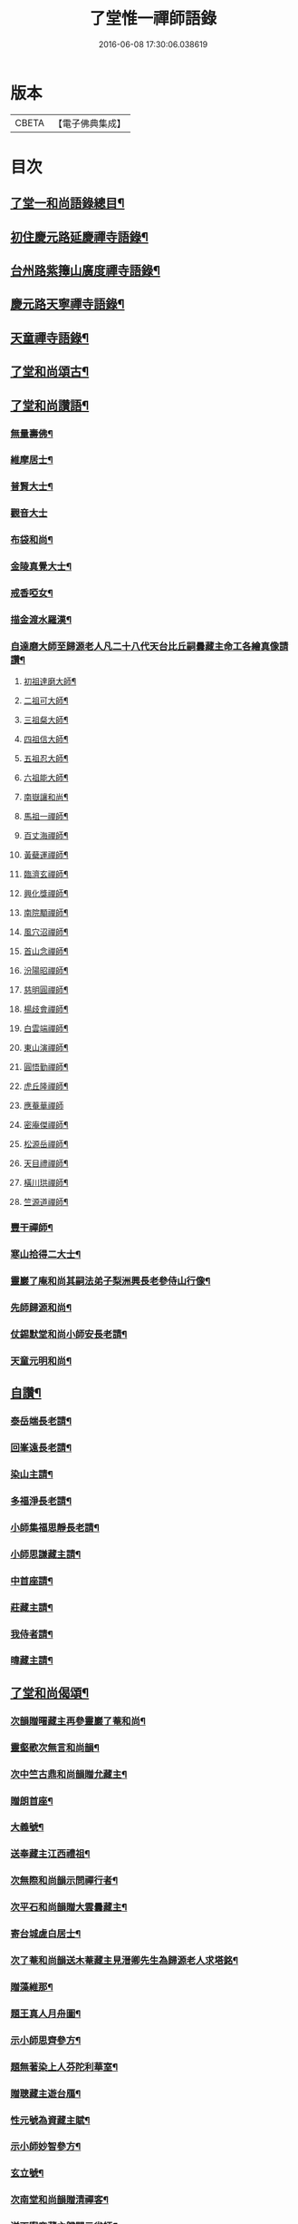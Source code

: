#+TITLE: 了堂惟一禪師語錄 
#+DATE: 2016-06-08 17:30:06.038619

* 版本
 |     CBETA|【電子佛典集成】|

* 目次
** [[file:KR6q0350_001.txt::001-0446a2][了堂一和尚語錄總目¶]]
** [[file:KR6q0350_001.txt::001-0446b4][初住慶元路延慶禪寺語錄¶]]
** [[file:KR6q0350_001.txt::001-0448a6][台州路紫籜山廣度禪寺語錄¶]]
** [[file:KR6q0350_002.txt::002-0456b16][慶元路天寧禪寺語錄¶]]
** [[file:KR6q0350_002.txt::002-0460c17][天童禪寺語錄¶]]
** [[file:KR6q0350_002.txt::002-0463b8][了堂和尚頌古¶]]
** [[file:KR6q0350_002.txt::002-0465b24][了堂和尚讚語¶]]
*** [[file:KR6q0350_002.txt::002-0465c2][無量壽佛¶]]
*** [[file:KR6q0350_002.txt::002-0465c13][維摩居士¶]]
*** [[file:KR6q0350_002.txt::002-0465c19][普賢大士¶]]
*** [[file:KR6q0350_002.txt::002-0465c24][觀音大士]]
*** [[file:KR6q0350_002.txt::002-0466a16][布袋和尚¶]]
*** [[file:KR6q0350_002.txt::002-0466a23][金陵真覺大士¶]]
*** [[file:KR6q0350_002.txt::002-0466b2][戒香啞女¶]]
*** [[file:KR6q0350_002.txt::002-0466b5][描金渡水羅漢¶]]
*** [[file:KR6q0350_002.txt::002-0466b10][自達磨大師至歸源老人凡二十八代天台比丘嗣曇藏主命工各繪真像請讚¶]]
**** [[file:KR6q0350_002.txt::002-0466b11][初祖達磨大師¶]]
**** [[file:KR6q0350_002.txt::002-0466b15][二祖可大師¶]]
**** [[file:KR6q0350_002.txt::002-0466b18][三祖粲大師¶]]
**** [[file:KR6q0350_002.txt::002-0466b20][四祖信大師¶]]
**** [[file:KR6q0350_002.txt::002-0466b23][五祖忍大師¶]]
**** [[file:KR6q0350_002.txt::002-0466c3][六祖能大師¶]]
**** [[file:KR6q0350_002.txt::002-0466c5][南嶽讓和尚¶]]
**** [[file:KR6q0350_002.txt::002-0466c7][馬祖一禪師¶]]
**** [[file:KR6q0350_002.txt::002-0466c10][百丈海禪師¶]]
**** [[file:KR6q0350_002.txt::002-0466c13][黃蘗運禪師¶]]
**** [[file:KR6q0350_002.txt::002-0466c16][臨濟玄禪師¶]]
**** [[file:KR6q0350_002.txt::002-0466c19][興化獎禪師¶]]
**** [[file:KR6q0350_002.txt::002-0466c21][南院顒禪師¶]]
**** [[file:KR6q0350_002.txt::002-0466c23][風穴沼禪師¶]]
**** [[file:KR6q0350_002.txt::002-0467a2][首山念禪師¶]]
**** [[file:KR6q0350_002.txt::002-0467a5][汾陽昭禪師¶]]
**** [[file:KR6q0350_002.txt::002-0467a8][慈明圓禪師¶]]
**** [[file:KR6q0350_002.txt::002-0467a11][楊歧會禪師¶]]
**** [[file:KR6q0350_002.txt::002-0467a14][白雲端禪師¶]]
**** [[file:KR6q0350_002.txt::002-0467a17][東山演禪師¶]]
**** [[file:KR6q0350_002.txt::002-0467a19][圓悟勤禪師¶]]
**** [[file:KR6q0350_002.txt::002-0467a22][虎丘隆禪師¶]]
**** [[file:KR6q0350_002.txt::002-0467a24][應菴華禪師]]
**** [[file:KR6q0350_002.txt::002-0467b4][密庵傑禪師¶]]
**** [[file:KR6q0350_002.txt::002-0467b6][松源岳禪師¶]]
**** [[file:KR6q0350_002.txt::002-0467b9][天目禮禪師¶]]
**** [[file:KR6q0350_002.txt::002-0467b12][橫川珙禪師¶]]
**** [[file:KR6q0350_002.txt::002-0467b16][竺源道禪師¶]]
*** [[file:KR6q0350_002.txt::002-0467b19][豐干禪師¶]]
*** [[file:KR6q0350_002.txt::002-0467b22][寒山拾得二大士¶]]
*** [[file:KR6q0350_002.txt::002-0467c3][靈巖了庵和尚其嗣法弟子梨洲興長老參侍山行像¶]]
*** [[file:KR6q0350_002.txt::002-0467c6][先師歸源和尚¶]]
*** [[file:KR6q0350_002.txt::002-0467c9][仗錫默堂和尚小師安長老請¶]]
*** [[file:KR6q0350_002.txt::002-0467c13][天童元明和尚¶]]
** [[file:KR6q0350_002.txt::002-0467c18][自讚¶]]
*** [[file:KR6q0350_002.txt::002-0467c19][泰岳端長老請¶]]
*** [[file:KR6q0350_002.txt::002-0467c22][回峯遠長老請¶]]
*** [[file:KR6q0350_002.txt::002-0468a2][染山主請¶]]
*** [[file:KR6q0350_002.txt::002-0468a5][多福淨長老請¶]]
*** [[file:KR6q0350_002.txt::002-0468a9][小師集福思靜長老請¶]]
*** [[file:KR6q0350_002.txt::002-0468a12][小師思謙藏主請¶]]
*** [[file:KR6q0350_002.txt::002-0468a15][中首座請¶]]
*** [[file:KR6q0350_002.txt::002-0468a18][莊藏主請¶]]
*** [[file:KR6q0350_002.txt::002-0468a21][我侍者請¶]]
*** [[file:KR6q0350_002.txt::002-0468b2][暐藏主請¶]]
** [[file:KR6q0350_003.txt::003-0468b8][了堂和尚偈頌¶]]
*** [[file:KR6q0350_003.txt::003-0468b10][次韻贈曙藏主再參靈巖了菴和尚¶]]
*** [[file:KR6q0350_003.txt::003-0468b16][靈壑歌次無言和尚韻¶]]
*** [[file:KR6q0350_003.txt::003-0468c2][次中竺古鼎和尚韻贈允藏主¶]]
*** [[file:KR6q0350_003.txt::003-0468c6][贈朗首座¶]]
*** [[file:KR6q0350_003.txt::003-0468c10][大義號¶]]
*** [[file:KR6q0350_003.txt::003-0468c15][送奉藏主江西禮祖¶]]
*** [[file:KR6q0350_003.txt::003-0468c19][次無際和尚韻示問禪行者¶]]
*** [[file:KR6q0350_003.txt::003-0468c24][次平石和尚韻贈大雲曇藏主¶]]
*** [[file:KR6q0350_003.txt::003-0469a4][寄台城虗白居士¶]]
*** [[file:KR6q0350_003.txt::003-0469a8][次了菴和尚韻送木菴藏主見溍卿先生為歸源老人求塔銘¶]]
*** [[file:KR6q0350_003.txt::003-0469a18][贈藻維那¶]]
*** [[file:KR6q0350_003.txt::003-0469a23][題王真人月舟圖¶]]
*** [[file:KR6q0350_003.txt::003-0469b4][示小師思齊參方¶]]
*** [[file:KR6q0350_003.txt::003-0469b11][題無著染上人芬陀利華室¶]]
*** [[file:KR6q0350_003.txt::003-0469b17][贈聰藏主遊台鴈¶]]
*** [[file:KR6q0350_003.txt::003-0469b24][性元號為資藏主賦¶]]
*** [[file:KR6q0350_003.txt::003-0469c8][示小師妙智參方¶]]
*** [[file:KR6q0350_003.txt::003-0469c14][玄立號¶]]
*** [[file:KR6q0350_003.txt::003-0469c19][次南堂和尚韻贈清禪客¶]]
*** [[file:KR6q0350_003.txt::003-0469c24][送天寧章藏主歸開元省師¶]]
*** [[file:KR6q0350_003.txt::003-0470a7][次芭蕉泉禪師示眾韻¶]]
*** [[file:KR6q0350_003.txt::003-0470a14][送思上人之西州¶]]
*** [[file:KR6q0350_003.txt::003-0470a19][次保福一菴和尚韻送鄞侍者遊金陵¶]]
*** [[file:KR6q0350_003.txt::003-0470b2][贈隱侍者¶]]
*** [[file:KR6q0350_003.txt::003-0470b8][送方上人遊天台¶]]
*** [[file:KR6q0350_003.txt::003-0470b15][大梅錄都寺焙藏經¶]]
*** [[file:KR6q0350_003.txt::003-0470b21][清心堂¶]]
*** [[file:KR6q0350_003.txt::003-0470c2][勾龍道人每口中道吽吽唄三字述此以贈¶]]
*** [[file:KR6q0350_003.txt::003-0470c9][示小師思敏侍者再參育王雪[窗/心]和尚¶]]
*** [[file:KR6q0350_003.txt::003-0470c16][次韻贈昱上人¶]]
*** [[file:KR6q0350_003.txt::003-0470c20][次東州和尚答古林和尚真蹟韻¶]]
*** [[file:KR6q0350_003.txt::003-0470c24][贈彌陀昱長老]]
*** [[file:KR6q0350_003.txt::003-0471a6][韜侍者血書蓮經¶]]
*** [[file:KR6q0350_003.txt::003-0471a11][贈天元達書記¶]]
*** [[file:KR6q0350_003.txt::003-0471a17][送仙巖華石瑛長老¶]]
*** [[file:KR6q0350_003.txt::003-0471a23][次韻送振侍者參方¶]]
*** [[file:KR6q0350_003.txt::003-0471b6][次韻贈晟維那¶]]
*** [[file:KR6q0350_003.txt::003-0471b13][送天童東岡昕書記住天王¶]]
*** [[file:KR6q0350_003.txt::003-0471b19][宗元號¶]]
*** [[file:KR6q0350_003.txt::003-0471b23][天台竺曇瑞首座扁所居室名四華世界徵伽陀以證¶]]
*** [[file:KR6q0350_003.txt::003-0471c11][示莊侍者¶]]
*** [[file:KR6q0350_003.txt::003-0471c16][贈日本俊藏主¶]]
*** [[file:KR6q0350_003.txt::003-0471c20][示淨藏主¶]]
*** [[file:KR6q0350_003.txt::003-0472a2][示度藏主¶]]
*** [[file:KR6q0350_003.txt::003-0472a7][次韻贈初侍者¶]]
*** [[file:KR6q0350_003.txt::003-0472a13][次韻贈守侍者¶]]
*** [[file:KR6q0350_003.txt::003-0472a20][贈中竺傑侍者¶]]
*** [[file:KR6q0350_003.txt::003-0472a24][次韻默菴歌贈唯維那]]
*** [[file:KR6q0350_003.txt::003-0472b8][于石號介侍者求¶]]
*** [[file:KR6q0350_003.txt::003-0472b12][次韻贈閏侍者¶]]
*** [[file:KR6q0350_003.txt::003-0472b21][贈日本登侍者¶]]
*** [[file:KR6q0350_003.txt::003-0472c2][答龍華穆菴法姪康長老韻¶]]
*** [[file:KR6q0350_003.txt::003-0472c6][次蘿月瑩公墨蹟¶]]
*** [[file:KR6q0350_003.txt::003-0472c12][次韻送我藏主再參中竺季潭和尚¶]]
*** [[file:KR6q0350_003.txt::003-0472c18][用韻寄道純西堂¶]]
*** [[file:KR6q0350_003.txt::003-0472c23][如山號恩監寺求¶]]
*** [[file:KR6q0350_003.txt::003-0473a4][法華圖為鹿苑天鼓聞法師題¶]]
*** [[file:KR6q0350_003.txt::003-0473a8][寓幻室¶]]
*** [[file:KR6q0350_003.txt::003-0473a12][遊景星¶]]
*** [[file:KR6q0350_003.txt::003-0473a16][答方巖大林和尚¶]]
*** [[file:KR6q0350_003.txt::003-0473a23][答南堂和尚見寄韻¶]]
*** [[file:KR6q0350_003.txt::003-0473b6][答會翁和尚¶]]
*** [[file:KR6q0350_003.txt::003-0473b13][次夢堂和尚韻贈國清敞侍者再參¶]]
*** [[file:KR6q0350_003.txt::003-0473b17][次石屋和尚雜言韻¶]]
*** [[file:KR6q0350_003.txt::003-0473c9][贈俊上人¶]]
*** [[file:KR6q0350_003.txt::003-0473c13][答宗聖首座¶]]
*** [[file:KR6q0350_003.txt::003-0473c17][答天童元明和尚¶]]
*** [[file:KR6q0350_003.txt::003-0473c21][寄則中度首座¶]]
*** [[file:KR6q0350_003.txt::003-0473c24][贈莊上人]]
*** [[file:KR6q0350_003.txt::003-0474a5][答玄一隱君韻¶]]
*** [[file:KR6q0350_003.txt::003-0474a12][答夢堂和尚見寄韻¶]]
*** [[file:KR6q0350_003.txt::003-0474a16][悼南堂法兄和尚¶]]
*** [[file:KR6q0350_003.txt::003-0474a23][次中竺用章和尚韻贈咨侍者¶]]
*** [[file:KR6q0350_003.txt::003-0474b3][次韻贈日本敬藏主¶]]
*** [[file:KR6q0350_003.txt::003-0474b7][謝事雙檜答天元師姪韻¶]]
*** [[file:KR6q0350_003.txt::003-0474b11][題大禪安西堂繼休居歸源二老人及南堂之後重拈雪竇所拈古德公案一百則¶]]
*** [[file:KR6q0350_003.txt::003-0474b15][寄夢堂和尚¶]]
*** [[file:KR6q0350_003.txt::003-0474b19][用韻贈靈隱密藏主¶]]
*** [[file:KR6q0350_003.txt::003-0474b23][用韻示左右¶]]
*** [[file:KR6q0350_003.txt::003-0474c7][答天王東岡昕長老¶]]
*** [[file:KR6q0350_003.txt::003-0474c11][贈日本謙藏主¶]]
*** [[file:KR6q0350_003.txt::003-0474c15][示暐藏主省師¶]]
*** [[file:KR6q0350_003.txt::003-0474c19][送大基丕長老住補陀¶]]
*** [[file:KR6q0350_003.txt::003-0474c23][送定上人參方¶]]
*** [[file:KR6q0350_003.txt::003-0475a2][次韻留道中藏主¶]]
*** [[file:KR6q0350_003.txt::003-0475a5][送來上人參方¶]]
*** [[file:KR6q0350_003.txt::003-0475a8][次韻悼藻藏主¶]]
*** [[file:KR6q0350_003.txt::003-0475a11][至正己亥謝事竹山歸圓明庵因閱真淨和尚語有一身終有限萬事畢無時之句析其十字為首成雜言十章示諸左右¶]]
*** [[file:KR6q0350_003.txt::003-0475b10][次所庵首座韻¶]]
*** [[file:KR6q0350_003.txt::003-0475b15][閱古軒¶]]
*** [[file:KR6q0350_003.txt::003-0475b18][答天童平石和尚見寄韻¶]]
*** [[file:KR6q0350_003.txt::003-0475c5][贈的維那¶]]
*** [[file:KR6q0350_003.txt::003-0475c8][贈西上人¶]]
*** [[file:KR6q0350_003.txt::003-0475c11][贈靜知客¶]]
*** [[file:KR6q0350_003.txt::003-0475c14][懷古十首寄大宗西堂¶]]
*** [[file:KR6q0350_003.txt::003-0476a11][次了菴和尚雜言韻¶]]
*** [[file:KR6q0350_003.txt::003-0476b4][信庵¶]]
*** [[file:KR6q0350_003.txt::003-0476b7][台州天寧音都管塑觀音知客寮起樓淨僧髮施草鞵¶]]
*** [[file:KR6q0350_003.txt::003-0476b10][寄紫巖絕學和尚¶]]
*** [[file:KR6q0350_003.txt::003-0476b13][示禪客¶]]
*** [[file:KR6q0350_003.txt::003-0476b16][析雪竇迷悟相反偈¶]]
*** [[file:KR6q0350_003.txt::003-0476c2][答靈隱竹泉和尚¶]]
*** [[file:KR6q0350_003.txt::003-0476c5][建三塔¶]]
*** [[file:KR6q0350_003.txt::003-0476c8][華頂光菩薩製紙龕於爐上禦寒坐禪¶]]
*** [[file:KR6q0350_003.txt::003-0476c11][山居¶]]
*** [[file:KR6q0350_003.txt::003-0477a8][題祖會圖¶]]
*** [[file:KR6q0350_003.txt::003-0477a11][獨庵¶]]
*** [[file:KR6q0350_003.txt::003-0477a14][勉中姪侍者參方¶]]
*** [[file:KR6q0350_003.txt::003-0477a17][贈僧書楞嚴法華圓覺華嚴四經¶]]
*** [[file:KR6q0350_003.txt::003-0477a20][贈峴維那為法花會化緣捺海塘¶]]
*** [[file:KR6q0350_003.txt::003-0477a23][悼愚仲和尚¶]]
*** [[file:KR6q0350_003.txt::003-0477b4][無疑¶]]
*** [[file:KR6q0350_003.txt::003-0477b7][悼壽昌別源法兄¶]]
*** [[file:KR6q0350_003.txt::003-0477b16][國清索天封竹作水筧¶]]
*** [[file:KR6q0350_003.txt::003-0477b19][答清凉實庵法兄六首¶]]
*** [[file:KR6q0350_003.txt::003-0477c8][悼紫巖絕學和尚¶]]
*** [[file:KR6q0350_003.txt::003-0477c11][染藏主天童持淨¶]]
*** [[file:KR6q0350_003.txt::003-0477c16][示朗侍者¶]]
*** [[file:KR6q0350_003.txt::003-0477c19][行者福嚴歸葬父母¶]]
*** [[file:KR6q0350_003.txt::003-0477c22][悼前清凉松隱和尚¶]]
*** [[file:KR6q0350_003.txt::003-0478a3][輗侍者歸省松岡和尚¶]]
*** [[file:KR6q0350_003.txt::003-0478a6][送希聖彥長老住溫州仙巖¶]]
*** [[file:KR6q0350_003.txt::003-0478a9][宗綱¶]]
*** [[file:KR6q0350_003.txt::003-0478a12][次松巖恕中和尚山居雜言¶]]
*** [[file:KR6q0350_003.txt::003-0478a21][拜和天目老祖四題真蹟韻¶]]
**** [[file:KR6q0350_003.txt::003-0478a22][香山湯禪師濯足亭¶]]
**** [[file:KR6q0350_003.txt::003-0478a24][石橋五百羅漢]]
**** [[file:KR6q0350_003.txt::003-0478b4][瑞巖惺惺石¶]]
**** [[file:KR6q0350_003.txt::003-0478b7][龍湫詎那尊者¶]]
*** [[file:KR6q0350_003.txt::003-0478b10][題列祖傳法正宗標目¶]]
*** [[file:KR6q0350_003.txt::003-0478b13][答傳首座¶]]
*** [[file:KR6q0350_003.txt::003-0478b18][招國清東席木庵和尚¶]]
*** [[file:KR6q0350_003.txt::003-0478b21][聞䳌有感寄國清東席了空和尚¶]]
*** [[file:KR6q0350_003.txt::003-0478b24][招前明慶瑩中法弟¶]]
*** [[file:KR6q0350_003.txt::003-0478c3][析舊作成四章示淡維那¶]]
*** [[file:KR6q0350_003.txt::003-0478c12][送僧持[犮/皿]¶]]
*** [[file:KR6q0350_003.txt::003-0478c15][聵翁¶]]
*** [[file:KR6q0350_003.txt::003-0478c18][謝事太白偶閱東石和尚語其間有賀能仁仲南東堂退居偈析成四章示諸左右¶]]
*** [[file:KR6q0350_003.txt::003-0479a4][贈日者¶]]
*** [[file:KR6q0350_003.txt::003-0479a7][製衣沈氏求¶]]
*** [[file:KR6q0350_003.txt::003-0479a10][修鞋鮑氏求¶]]
*** [[file:KR6q0350_003.txt::003-0479a13][季曇¶]]
*** [[file:KR6q0350_003.txt::003-0479a16][閒居雜言同韻六首¶]]
*** [[file:KR6q0350_003.txt::003-0479b5][悼玄一隱君¶]]
*** [[file:KR6q0350_003.txt::003-0479b10][圓中¶]]
*** [[file:KR6q0350_003.txt::003-0479b12][一言¶]]
*** [[file:KR6q0350_003.txt::003-0479b14][生上人禮補陀¶]]
*** [[file:KR6q0350_003.txt::003-0479b17][凝碧亭¶]]
*** [[file:KR6q0350_003.txt::003-0479b19][溪謳十首贈無著山主¶]]
** [[file:KR6q0350_003.txt::003-0479c6][小佛事¶]]
*** [[file:KR6q0350_003.txt::003-0479c7][為曉上座火¶]]
*** [[file:KR6q0350_003.txt::003-0479c10][仁藏主火¶]]
*** [[file:KR6q0350_003.txt::003-0479c13][勤都管火¶]]
*** [[file:KR6q0350_003.txt::003-0479c16][寂都管火¶]]
*** [[file:KR6q0350_003.txt::003-0479c19][能都寺火¶]]
*** [[file:KR6q0350_003.txt::003-0479c22][仁都寺火¶]]
*** [[file:KR6q0350_003.txt::003-0479c24][昌都寺火]]
*** [[file:KR6q0350_003.txt::003-0480a4][規都管火¶]]
*** [[file:KR6q0350_003.txt::003-0480a7][琦典座火¶]]
*** [[file:KR6q0350_003.txt::003-0480a10][堯首座火¶]]
*** [[file:KR6q0350_003.txt::003-0480a14][宗首座火¶]]
*** [[file:KR6q0350_003.txt::003-0480a18][禪上座火¶]]
** [[file:KR6q0350_004.txt::004-0480b3][後錄]]
*** [[file:KR6q0350_004.txt::004-0480b4][重刊法華經印施珠山志長老請題¶]]
*** [[file:KR6q0350_004.txt::004-0480b8][讚觀音大士¶]]
*** [[file:KR6q0350_004.txt::004-0480b13][圓相文殊大士悟上人禮五臺後請¶]]
*** [[file:KR6q0350_004.txt::004-0480b16][布袋和尚¶]]
*** [[file:KR6q0350_004.txt::004-0480b19][豐干禪師¶]]
*** [[file:KR6q0350_004.txt::004-0480b21][寒山拾得二大士]]
*** [[file:KR6q0350_004.txt::004-0480c6][靈照女¶]]
*** [[file:KR6q0350_004.txt::004-0480c9][朝陽穿破衲¶]]
*** [[file:KR6q0350_004.txt::004-0480c12][對月了殘經¶]]
*** [[file:KR6q0350_004.txt::004-0480c15][䟦妙喜老祖與監務大夫手帖¶]]
*** [[file:KR6q0350_004.txt::004-0480c21][石窻和尚語錄寶都管重刊印施求語¶]]
*** [[file:KR6q0350_004.txt::004-0481a5][化緣造石塔奉藏拭經舍利獎藏主求¶]]
*** [[file:KR6q0350_004.txt::004-0481a9][閱藏經化粮供眾¶]]
*** [[file:KR6q0350_004.txt::004-0481a13][雪竇華國和尚九峯芳長老請¶]]
*** [[file:KR6q0350_004.txt::004-0481a18][天童平石和尚東山言長老請¶]]
*** [[file:KR6q0350_004.txt::004-0481a22][無際和尚¶]]
*** [[file:KR6q0350_004.txt::004-0481b3][題仲謀和尚語錄後¶]]
*** [[file:KR6q0350_004.txt::004-0481b11][悼楚石和尚¶]]
*** [[file:KR6q0350_004.txt::004-0481b15][悼無夢和尚¶]]
*** [[file:KR6q0350_004.txt::004-0481b19][悼大千和尚¶]]
*** [[file:KR6q0350_004.txt::004-0481c2][無相居士宋公求塔銘¶]]
*** [[file:KR6q0350_004.txt::004-0481c6][歸源老人示眾析成四首¶]]
*** [[file:KR6q0350_004.txt::004-0481c11][禪人寫師真請讚¶]]
*** [[file:KR6q0350_004.txt::004-0481c16][次韻澄散聖山居真蹟¶]]
*** [[file:KR6q0350_004.txt::004-0481c20][奉答無相大學士宋公見寄¶]]
*** [[file:KR6q0350_004.txt::004-0481c24][答赴]]
*** [[file:KR6q0350_004.txt::004-0482a2][詔京城諸高僧見寄韻二首¶]]
*** [[file:KR6q0350_004.txt::004-0482a14][淨慈壽首座日本人持危宋二學士所作南堂和尚行道記語錄序見示書此以贈¶]]
*** [[file:KR6q0350_004.txt::004-0482a21][次了菴和尚韻題臥雲軒¶]]
*** [[file:KR6q0350_004.txt::004-0482b3][光明室為天淵和尚題¶]]
*** [[file:KR6q0350_004.txt::004-0482b8][次天界季潭和尚韻送韞中宣首座¶]]
*** [[file:KR6q0350_004.txt::004-0482b17][追和古德雜言同韻五首¶]]
*** [[file:KR6q0350_004.txt::004-0482c9][心上人求舍利禮寶陀¶]]
*** [[file:KR6q0350_004.txt::004-0482c12][次韻送域侍者就柬廼師仲齡和尚¶]]
*** [[file:KR6q0350_004.txt::004-0482c18][次木菴和尚韻示鑑維那¶]]
*** [[file:KR6q0350_004.txt::004-0482c24][用恕中和尚韻送寄侍者參方¶]]
*** [[file:KR6q0350_004.txt::004-0483a7][虗室謌為莊藏主賦¶]]
*** [[file:KR6q0350_004.txt::004-0483a13][樵菴¶]]
*** [[file:KR6q0350_004.txt::004-0483a17][雪崖¶]]
*** [[file:KR6q0350_004.txt::004-0483a21][答前保福仲邠和尚¶]]
*** [[file:KR6q0350_004.txt::004-0483a24][送舜西堂省親]]
*** [[file:KR6q0350_004.txt::004-0483b5][示離相儔長老¶]]
*** [[file:KR6q0350_004.txt::004-0483b13][示師孫法雷藏主¶]]
*** [[file:KR6q0350_004.txt::004-0483b20][送邁藏主¶]]
*** [[file:KR6q0350_004.txt::004-0483c2][定山¶]]
*** [[file:KR6q0350_004.txt::004-0483c8][信中¶]]
*** [[file:KR6q0350_004.txt::004-0483c12][樵隱¶]]
*** [[file:KR6q0350_004.txt::004-0483c15][野牛¶]]
*** [[file:KR6q0350_004.txt::004-0483c18][韞中¶]]
*** [[file:KR6q0350_004.txt::004-0483c22][梓巖¶]]
*** [[file:KR6q0350_004.txt::004-0484a2][無言¶]]
*** [[file:KR6q0350_004.txt::004-0484a5][自明¶]]
*** [[file:KR6q0350_004.txt::004-0484a7][清白軒為天寧原上人題¶]]
*** [[file:KR6q0350_004.txt::004-0484a11][送秀書記遊台鴈¶]]
*** [[file:KR6q0350_004.txt::004-0484a14][次韻贈興藏主¶]]
*** [[file:KR6q0350_004.txt::004-0484a17][送日本生禪人禮寶陀遊天台¶]]
*** [[file:KR6q0350_004.txt::004-0484a20][妙禪人求¶]]
*** [[file:KR6q0350_004.txt::004-0484a23][借韻勉陟藏主¶]]
*** [[file:KR6q0350_004.txt::004-0484b3][借韻示暐藏主¶]]
*** [[file:KR6q0350_004.txt::004-0484b7][借韻示朗長老¶]]
*** [[file:KR6q0350_004.txt::004-0484b11][示徒弟楚長老¶]]
*** [[file:KR6q0350_004.txt::004-0484b16][借韻示徒弟思隱¶]]
*** [[file:KR6q0350_004.txt::004-0484b23][乾峯乾長老字象初¶]]
*** [[file:KR6q0350_004.txt::004-0484c4][珽藏主字大珪¶]]
*** [[file:KR6q0350_004.txt::004-0484c10][無我字照上人求¶]]
*** [[file:KR6q0350_004.txt::004-0484c15][贈靈隱迅藏主¶]]
*** [[file:KR6q0350_004.txt::004-0484c21][次韻贈淨慈達藏主¶]]
*** [[file:KR6q0350_004.txt::004-0484c24][贈四明廉長老]]
*** [[file:KR6q0350_004.txt::004-0485a5][次韻示奧侍者¶]]
*** [[file:KR6q0350_004.txt::004-0485a8][虎丘繼藏主嘗到太白山中請舉話因寄偈見謝故答以示之¶]]
*** [[file:KR6q0350_004.txt::004-0485a11][贈輔侍者¶]]
*** [[file:KR6q0350_004.txt::004-0485a16][贈觀上人¶]]
*** [[file:KR6q0350_004.txt::004-0485a21][隱翠軒為劉振道題¶]]
*** [[file:KR6q0350_004.txt::004-0485b2][題倒騎牛¶]]
*** [[file:KR6q0350_004.txt::004-0485b5][示左右同韻二首¶]]
*** [[file:KR6q0350_004.txt::004-0485b10][宗淨頭求¶]]
*** [[file:KR6q0350_004.txt::004-0485b13][亨淨頭求¶]]
*** [[file:KR6q0350_004.txt::004-0485b16][示道者智實參方¶]]
*** [[file:KR6q0350_004.txt::004-0485b22][得淨人火¶]]

* 卷
[[file:KR6q0350_001.txt][了堂惟一禪師語錄 1]]
[[file:KR6q0350_002.txt][了堂惟一禪師語錄 2]]
[[file:KR6q0350_003.txt][了堂惟一禪師語錄 3]]
[[file:KR6q0350_004.txt][了堂惟一禪師語錄 4]]

